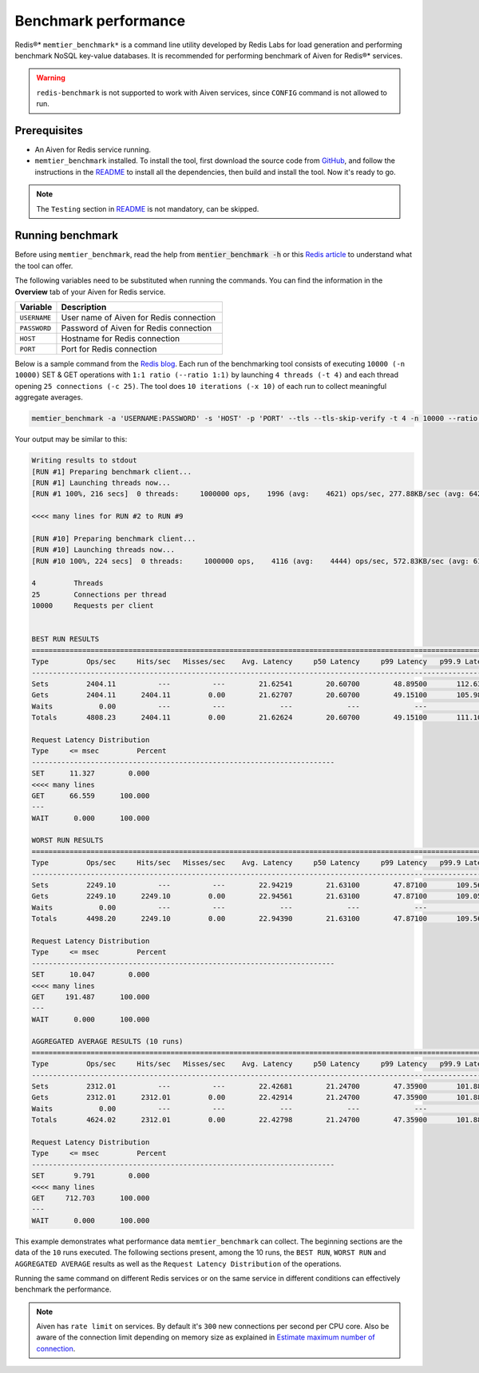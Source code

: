 Benchmark performance
=====================

Redis®* ``memtier_benchmark*`` is a command line utility developed by Redis Labs for load generation and performing benchmark NoSQL key-value databases. It is recommended for performing benchmark of Aiven for Redis®* services.

.. Warning::
    ``redis-benchmark`` is not supported to work with Aiven services, since ``CONFIG`` command is not allowed to run.
    
Prerequisites
-------------
* An Aiven for Redis service running.
* ``memtier_benchmark`` installed. To install the tool, first download the source code from `GitHub <https://github.com/RedisLabs/memtier_benchmark>`_, and follow the instructions in the `README <https://github.com/RedisLabs/memtier_benchmark/blob/master/README.md>`_ to install all the dependencies, then build and install the tool. Now it's ready to go.

.. Note::
    The ``Testing`` section in `README <https://github.com/RedisLabs/memtier_benchmark/blob/master/README.md>`_ is not mandatory, can be skipped.

Running benchmark
-----------------
Before using ``memtier_benchmark``, read the help from :code:`mentier_benchmark -h` or this `Redis article <https://redis.com/blog/memtier_benchmark-a-high-throughput-benchmarking-tool-for-redis-memcached/>`_ to understand what the tool can offer.

The following variables need to be substituted when running the commands. You can find the information in the **Overview** tab of your Aiven for Redis service.

.. list-table::
  :header-rows: 1
  :widths: 15 60
  :align: left

  * - Variable
    - Description
  * - ``USERNAME``
    - User name of Aiven for Redis connection
  * - ``PASSWORD``
    - Password of Aiven for Redis connection
  * - ``HOST``
    - Hostname for Redis connection
  * - ``PORT``
    - Port for Redis connection
    
Below is a sample command from the `Redis blog <https://redis.com/blog/benchmark-shared-vs-dedicated-redis-instances/>`_. Each run of the benchmarking tool consists of executing ``10000 (-n 10000)`` SET & GET operations with ``1:1 ratio (--ratio 1:1)`` by launching ``4 threads (-t 4)`` and each thread opening ``25 connections (-c 25)``.  The tool does ``10 iterations (-x 10)`` of each run to collect meaningful aggregate averages.

.. Code::

    memtier_benchmark -a 'USERNAME:PASSWORD' -s 'HOST' -p 'PORT' --tls --tls-skip-verify -t 4 -n 10000 --ratio 1:1 -c 25 -x 10 -d 100 --key-pattern S:S

Your output may be similar to this: 

.. Code:: 

    Writing results to stdout
    [RUN #1] Preparing benchmark client...
    [RUN #1] Launching threads now...
    [RUN #1 100%, 216 secs]  0 threads:     1000000 ops,    1996 (avg:    4621) ops/sec, 277.88KB/sec (avg: 642.15KB/sec), 50.54 (avg: 21.63) msec latency

    <<<< many lines for RUN #2 to RUN #9

    [RUN #10] Preparing benchmark client...
    [RUN #10] Launching threads now...
    [RUN #10 100%, 224 secs]  0 threads:     1000000 ops,    4116 (avg:    4444) ops/sec, 572.83KB/sec (avg: 617.53KB/sec), 24.40 (avg: 22.49) msec latency
    
    4         Threads
    25        Connections per thread
    10000     Requests per client
    
    
    BEST RUN RESULTS
    ============================================================================================================================
    Type         Ops/sec     Hits/sec   Misses/sec    Avg. Latency     p50 Latency     p99 Latency   p99.9 Latency       KB/sec 
    ----------------------------------------------------------------------------------------------------------------------------
    Sets         2404.11          ---          ---        21.62541        20.60700        48.89500       112.63900       339.90 
    Gets         2404.11      2404.11         0.00        21.62707        20.60700        49.15100       105.98300       328.16 
    Waits           0.00          ---          ---             ---             ---             ---             ---          --- 
    Totals       4808.23      2404.11         0.00        21.62624        20.60700        49.15100       111.10300       668.06 
    
    Request Latency Distribution
    Type     <= msec         Percent
    ------------------------------------------------------------------------
    SET      11.327        0.000
    <<<< many lines 
    GET      66.559      100.000
    ---
    WAIT      0.000      100.000

    WORST RUN RESULTS
    ============================================================================================================================
    Type         Ops/sec     Hits/sec   Misses/sec    Avg. Latency     p50 Latency     p99 Latency   p99.9 Latency       KB/sec 
    ----------------------------------------------------------------------------------------------------------------------------
    Sets         2249.10          ---          ---        22.94219        21.63100        47.87100       109.56700       317.98 
    Gets         2249.10      2249.10         0.00        22.94561        21.63100        47.87100       109.05500       307.00 
    Waits           0.00          ---          ---             ---             ---             ---             ---          --- 
    Totals       4498.20      2249.10         0.00        22.94390        21.63100        47.87100       109.56700       624.99 

    Request Latency Distribution
    Type     <= msec         Percent
    ------------------------------------------------------------------------
    SET      10.047        0.000
    <<<< many lines
    GET     191.487      100.000
    ---
    WAIT      0.000      100.000

    AGGREGATED AVERAGE RESULTS (10 runs)
    ============================================================================================================================
    Type         Ops/sec     Hits/sec   Misses/sec    Avg. Latency     p50 Latency     p99 Latency   p99.9 Latency       KB/sec 
    ----------------------------------------------------------------------------------------------------------------------------
    Sets         2312.01          ---          ---        22.42681        21.24700        47.35900       101.88700       326.88 
    Gets         2312.01      2312.01         0.00        22.42914        21.24700        47.35900       101.88700       315.59 
    Waits           0.00          ---          ---             ---             ---             ---             ---          --- 
    Totals       4624.02      2312.01         0.00        22.42798        21.24700        47.35900       101.88700       642.47 

    Request Latency Distribution
    Type     <= msec         Percent
    ------------------------------------------------------------------------
    SET       9.791        0.000
    <<<< many lines
    GET     712.703      100.000
    ---
    WAIT      0.000      100.000


This example demonstrates what performance data ``memtier_benchmark`` can collect. The beginning sections are the data of the ``10`` runs executed. The following sections present, among the 10 runs, the ``BEST RUN``, ``WORST RUN`` and ``AGGREGATED AVERAGE`` results as well as the ``Request Latency Distribution`` of the operations.

Running the same command on different Redis services or on the same service in different conditions can effectively benchmark the performance.

.. Note::
    Aiven has ``rate limit`` on services. By default it's ``300`` new connections per second per CPU core. Also be aware of the connection limit depending on memory size as explained in `Estimate maximum number of connection <https://docs.aiven.io/docs/products/redis/howto/estimate-max-number-of-connections.html>`_.
